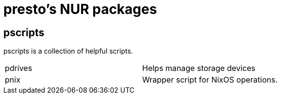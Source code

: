 = presto's NUR packages

== pscripts

pscripts is a collection of helpful scripts.

[cols="1,1"]
|===
|pdrives
|Helps manage storage devices

|pnix
|Wrapper script for NixOS operations.
|===
